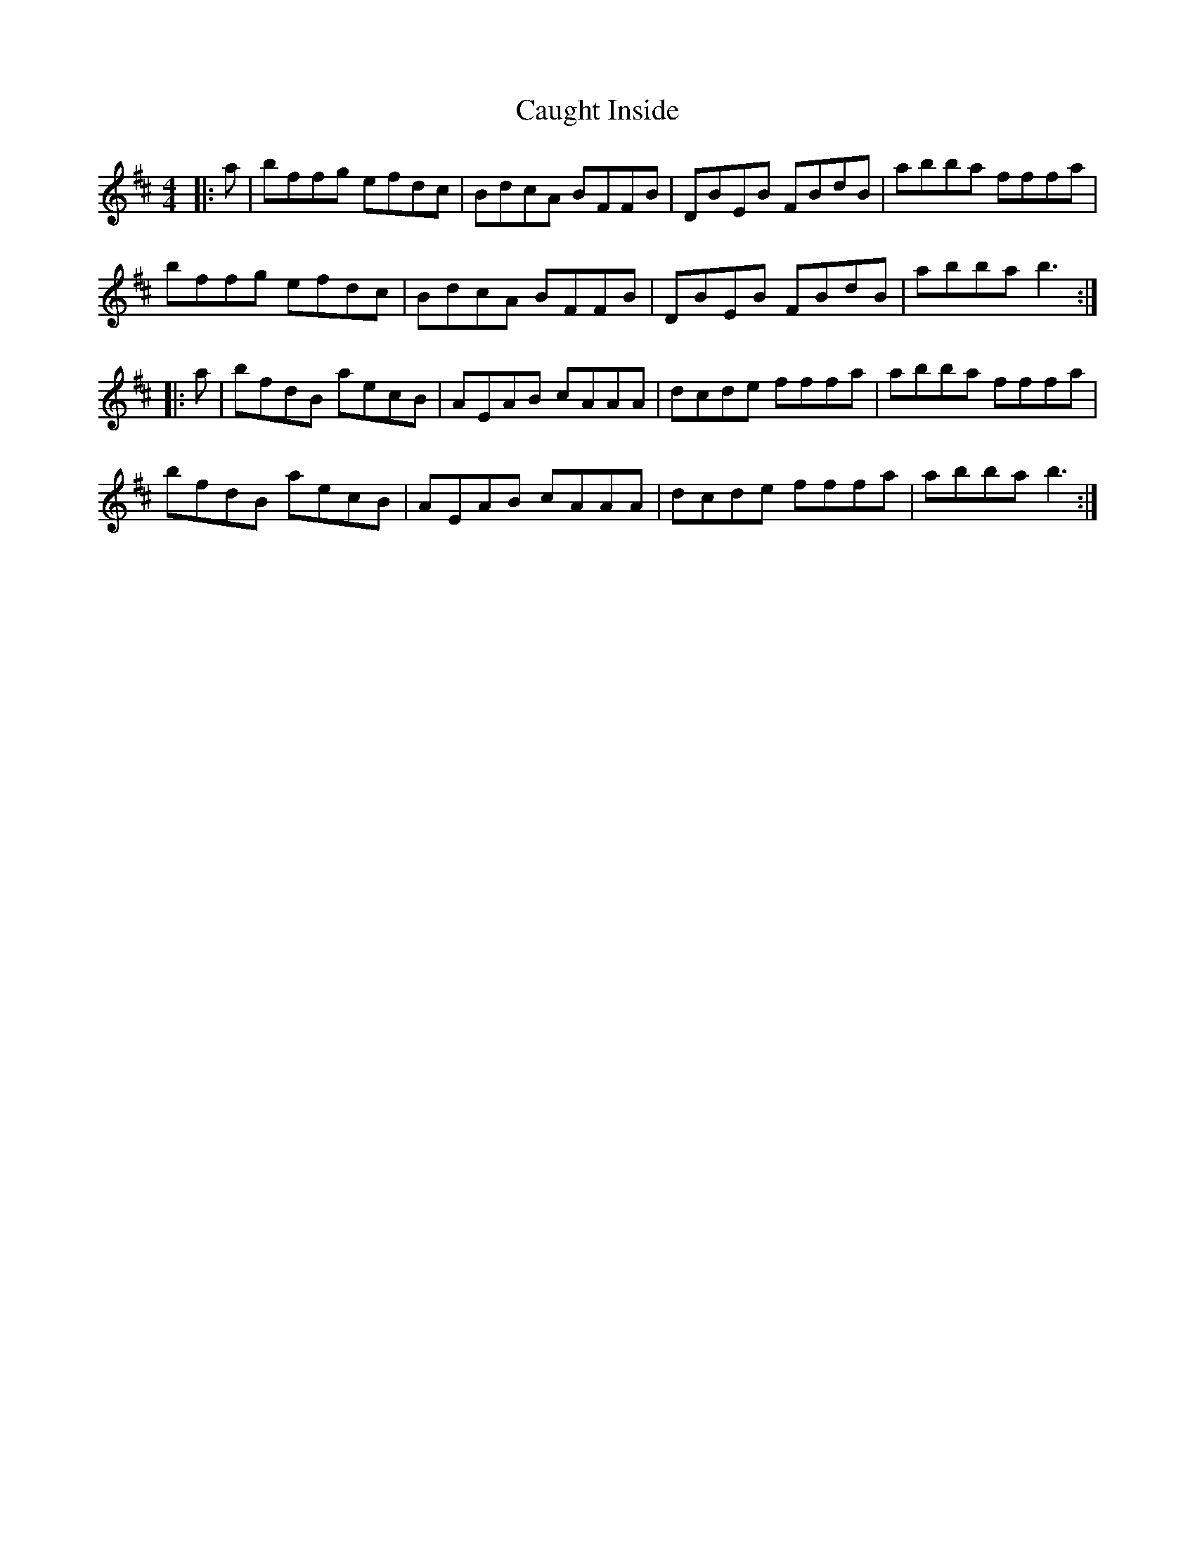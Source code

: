 X: 6603
T: Caught Inside
R: reel
M: 4/4
K: Bminor
|:a|bffg efdc|BdcA BFFB|DBEB FBdB|abba fffa|
bffg efdc|BdcA BFFB|DBEB FBdB|abba b3:|
|:a|bfdB aecB|AEAB cAAA|dcde fffa|abba fffa|
bfdB aecB|AEAB cAAA|dcde fffa|abba b3:|

